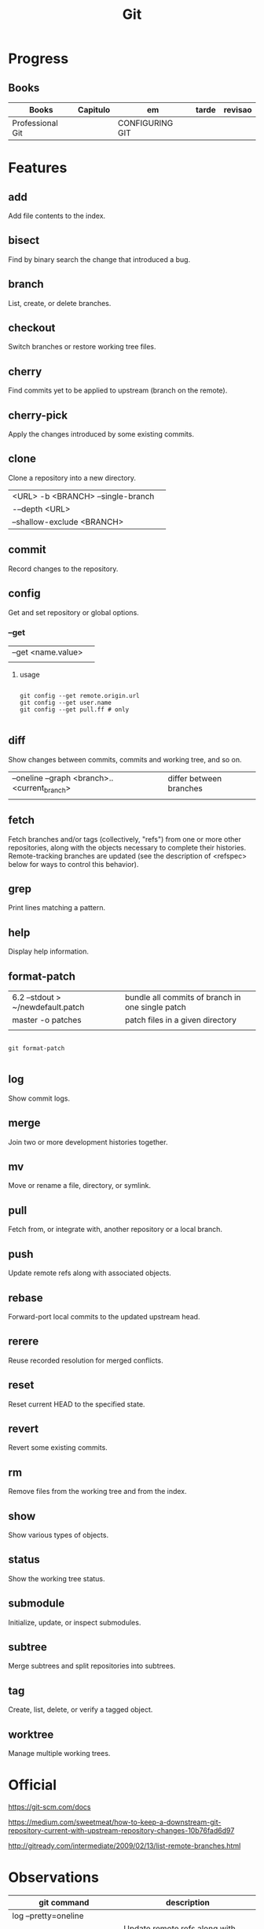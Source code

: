 #+TITLE: Git

* Progress
** Books
     | Books            | Capitulo | em              | tarde | revisao |
     |------------------+----------+-----------------+-------+---------|
     | Professional Git |          | CONFIGURING GIT |       |         |

* Features
** add
      Add file contents to the index.
** bisect
      Find by binary search the change that introduced a bug.
** branch
      List, create, or delete branches.
** checkout
      Switch branches or restore working tree files.
** cherry
      Find commits yet to be applied to upstream (branch on the remote).
** cherry-pick
      Apply the changes introduced by some existing commits.
** clone
Clone a repository into a new directory.

|                                   |   |
|-----------------------------------+---|
| <URL> -b <BRANCH> --single-branch |   |
| -–depth <URL>                     |   |
| --shallow-exclude <BRANCH>        |   |

** commit
      Record changes to the repository.
** config
Get and set repository or global options.
*** --get

|                    |   |
|--------------------+---|
| --get <name.value> |   |
|                    |   |


**** usage
#+begin_src shell

git config --get remote.origin.url
git config --get user.name
git config --get pull.ff # only

#+end_src

** diff
Show changes between commits, commits and working tree, and so on.

|                                              |                         |
|----------------------------------------------+-------------------------|
| --oneline --graph <branch>..<current_branch> | differ between branches |
|                                              |                         |

** fetch
Fetch branches and/or tags (collectively, "refs") from one or more other
repositories, along with the objects necessary to complete their histories.
Remote-tracking branches are updated (see the description of <refspec> below for
ways to control this behavior).

** grep
      Print lines matching a pattern.
** help
      Display help information.
** format-patch

|                                   |                                                  |
|-----------------------------------+--------------------------------------------------|
| 6.2 --stdout > ~/newdefault.patch | bundle all commits of branch in one single patch |
| master -o patches                 | patch files in a given directory                 |
|                                   |                                                  |


#+begin_src shell

git format-patch

#+end_src

** log
      Show commit logs.
** merge
      Join two or more development histories together.
** mv
      Move or rename a file, directory, or symlink.
** pull
      Fetch from, or integrate with, another repository or a local branch.
** push
      Update remote refs along with associated objects.
** rebase
      Forward-port local commits to the updated upstream head.
** rerere
      Reuse recorded resolution for merged conflicts.
** reset
      Reset current HEAD to the specified state.
** revert
      Revert some existing commits.
** rm
      Remove files from the working tree and from the index.
** show
      Show various types of objects.
** status
      Show the working tree status.
** submodule
      Initialize, update, or inspect submodules.
** subtree
      Merge subtrees and split repositories into subtrees.
** tag
      Create, list, delete, or verify a tagged object.
** worktree
      Manage multiple working trees.
* Official
    https://git-scm.com/docs

    https://medium.com/sweetmeat/how-to-keep-a-downstream-git-repository-current-with-upstream-repository-changes-10b76fad6d97

    http://gitready.com/intermediate/2009/02/13/list-remote-branches.html
* Observations
    | git command                              | description                                                           |
    |------------------------------------------+-----------------------------------------------------------------------|
    | log --pretty=oneline                     |                                                                       |
    | push                                     | Update remote refs along with associated objects                      |
    | commit                                   | Record changes to the repository, call editor                         |
    | add                                      | Add file contents to the index                                        |
    | remote                                   | Manage set of tracked repositories                                    |
    | revert                                   | Revert some existing commits                                          |
    | reset                                    | Reset current HEAD to the specified state                             |
    | commit -m "detailed commit"              |                                                                       |
    | push origin master                       |                                                                       |
    | log --statgit log --stat                 | abbreviated stats for each commit                                     |
    | diff --git $FILE                         |                                                                       |
    | log -p -2                                | difference (the patch output) introduced in each commit               |
    | log                                      | log in this project                                                   |
    | mv                                       | rename                                                                |
    | commit -a -m "commit message"            | commit all files and commit message                                   |
    | log --pretty=format:"%h - %an, %ar : %s" |                                                                       |
    | log --pretty=format:"%h %s" --graph      | adds a nice little ASCII graph                                        |
    | log --since=2.weeks                      | time-limiting                                                         |
    | log --author=user                        | filter on a specific author                                           |
    | log --grep                               | search for keywords in the commit messages                            |
    | git log -S function_name                 | last commit that added or removed a reference to a  specific function |
    | --since, --after                         | Limit the commits to those made after the specified date.             |
    | --until, --before                        | Limit the commits to those made before the specified date.            |
    | --no-merges                              | prevent the display of merge commits cluttering up your log history   |
    | --force-with-lease                       |                                                                       |

    | GIT eg                                                                                                              |
    |-----------------------------------------------------------------------------------------------------------------------|
    | git log --pretty="%h - %s" --author='Junio C Hamano' --since="2008-10-01" \   --before="2008-11-01" --no-merges -- t/ |
    |                                                                                                                       |

    | add    | Add file contents to the index.                         |
    | bisect | Find by binary search the change that introduced a bug. |
    | branch | List, create, or delete branches.                       |
    | checkout | Switch branches or restore working tree files. |

    |          |                                                |
    cherry  Find commits yet to be applied to upstream (branch on the remote).
    cherry-pick  Apply the changes introduced by some existing commits.
    clone  Clone a repository into a new directory.
    commit  Record changes to the repository.
    config  Get and set repository or global options.
    diff  Show changes between commits, commits and working tree, and so on.
    fetch  Download objects and refs from another repository.
    grep  Print lines matching a pattern.
    help  Display help information.
    log  Show commit logs.
    merge  Join two or more development histories together.
    mv  Move or rename a file, directory, or symlink.
    pull  Fetch from, or integrate with, another repository or a local branch.
    push  Update remote refs along with associated objects.
    rebase  Forward-port local commits to the updated upstream head.
    rerere  Reuse recorded resolution for merged conflicts.
    reset  Reset current HEAD to the specified state.
    revert  Revert some existing commits.
    rm  Remove files from the working tree and from the index.
    show  Show various types of objects.
    status  Show the working tree status.
    submodule  Initialize, update, or inspect submodules.
    subtree  Merge subtrees and split repositories into subtrees.
    tag  Create, list, delete, or verify a tagged object.
    worktree  Manage multiple working trees.
* Tips
** Pull Request a specific commit
     #+BEGIN_SRC shell-script

     git remote add upstream https://github.com/upstream_github_username/upstream_github_repo_name.git

     git fetch --all
     git checkout -b my-single-change upstream/master
     git cherry-pick b50b2e7
     git push -u origin my-single-change
     #+END_SRC

** Force reset Fork to upstream state
     #+BEGIN_SRC shell-script

     # local
     git remote add upstream https://github.com/some_user/some_repo
     git fetch upstream
     git checkout master
     git reset --hard upstream/master

     # remote
     git push origin master --force
     #+END_SRC
* Common Errors
** Git Push Error: insufficient permission for adding an object to repository
     cd .git/objects
     ls -al
     sudo chown -R yourname:yourgroup *
* Read later
    https://chris.beams.io/posts/git-commit/
    [[https://www.learnenough.com/git-tutorial][Learn enough to be dangerous]]

